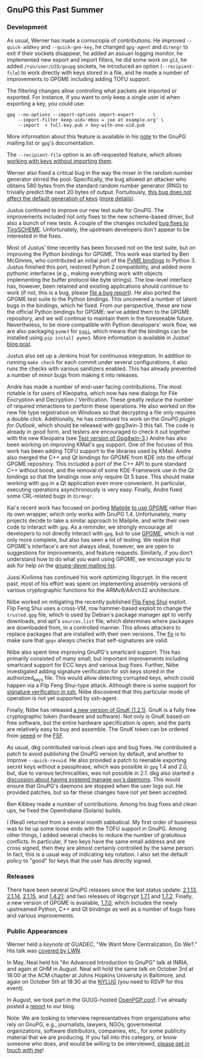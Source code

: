 # GnuPG this Past Summer
#+STARTUP: showall
#+AUTHOR: Neal
#+DATE: September 22, 2016

** GnuPG this Past Summer

*** Development

As usual, Werner has made a cornucopia of contributions.  He improved
~--quick-addkey~ and ~--quick-gen-key~, he changed ~gpg-agent~ and
~dirmngr~ to exit if their sockets disappear, he added an assuan
logging monitor, he implemented new export and import filters, he did
some work on ~g13~, he added ~/run/user/UID/gnupg~ sockets, he
introduced an option (~--recipient-file~) to work directly with keys
stored in a file, and he made a number of improvements to GPGME
including adding TOFU support.

The filtering changes allow controlling what packets are imported or
exported.  For instance, if you want to only keep a single user id
when exporting a key, you could use:

#+BEGIN_SRC
  gpg --no-options --import-options import-export       \
      --import-filter keep-uid='mbox = joe at example.org' \
      --import  < full-key.pub > key-with-one-uid.pub
#+END_SRC

More information about this feature is available in his [[https://lists.gnupg.org/pipermail/gnupg-devel/2016-July/031294.html][note]] to the
GnuPG mailing list or ~gpg~'s documentation.

The ~--recipient-file~ option is an oft-requested feature, which
allows [[https://lists.gnupg.org/pipermail/gnupg-devel/2016-July/031308.html][working with keys without importing them]].

Werner also fixed a critical bug in the way the mixer in the random
number generator stirred the pool.  Specifically, the bug allowed an
attacker who obtains 580 bytes from the standard random number
generator (RNG) to trivially predict the next 20 bytes of output.
Fortuitously, [[https://lists.gnupg.org/pipermail/gnupg-devel/2016-August/031507.html][this bug does not affect the default generation of keys]]
([[https://lists.gnupg.org/pipermail/gnupg-devel/2016-August/031516.html][more details]]).

Justus continued to improve our new test suite for GnuPG.  The
improvements included not only fixes to the new scheme-based driver,
but also a bunch of new tests.  A couple of the changes included [[https://git.gnupg.org/cgi-bin/gitweb.cgi?p=gnupg.git;a=history;f=tests/gpgscm/scheme.c;h=5a85063eeb3aef98bde640bca11d84173ebb6a51;hb=HEAD][bug
fixes to TinySCHEME]].  Unfortunately, the upstream developers don't
appear to be interested in the fixes.

Most of Justus' time recently has been focused not on the test suite,
but on improving the Python bindings for GPGME.  This work was started
by Ben McGinnes, who contributed an initial port of the [[https://bitbucket.org/malb/pyme][PyME bindings]]
to Python 3.  Justus finished this port, restored Python 2
compatibility, and added more pythonic interfaces (e.g., making
everything work with objects implementing the buffer protocol like
byte strings).  The low-level interface has, however, been retained
and existing applications should continue to work (if not, this is a
bug, please [[https://bugs.gnupg.org][file a bug report]]).  He also ported the GPGME test suite
to the Python bindings.  This uncovered a number of latent bugs in the
bindings, which he fixed.  From our perspective, these are now the
official Python bindings for GPGME: we've added them to the GPGME
repository, and we will continue to maintain them in the foreseeable
future.  Nevertheless, to be more compatible with Python developers'
work flow, we are also packaging ~pyme3~ for [[https://pypi.python.org/pypi/pyme3][~pypi~]], which means that
the bindings can be installed using ~pip install pyme3~.  More
information is available in Justus' [[https://www.gnupg.org/blog/20160921-python-bindings-for-gpgme.html][blog post]].

Justus also set up a Jenkins host for continuous integration.  In
addition to running ~make check~ for each commit under several
configurations, it also runs the checks with various sanitizers
enabled.  This has already prevented a number of minor bugs from
making it into releases.

Andre has made a number of end-user facing contributions.  The most
notable is for users of Kleopatra, which now has new dialogs for File
Encryption and Decryption / Verification.  These greatly reduce the
number of required interactions to perform these operations.  He also
worked on the new file type registration on Windows so that decrypting
a file only requires a double click.  Additionally, he has continued
his work on the [[GnuPG%20plugin%20for%20Outlook][GnuPG plugin for Outlook]], which should be released
with gpg3win-3 this fall.  The code is already in good form, and
testers are encouraged to check it out together with the new Kleopatra
(see [[https://wiki.gnupg.org/Gpg4win/Testversions][Test version of Gpg4win-3]].)  Andre has also been working on
improving KMail's ~gpg~ support.  One of the focuses of this work has
been adding TOFU support to the libraries used by KMail.  Andre also
merged the C++ and Qt bindings for GPGME from KDE into the official
GPGME repository.  This included a port of the C++ API to pure
standard C++ without boost, and the removal of some KDE-Framework use
in the Qt bindings so that the bindings now only require Qt 5 base.
This should make working with ~gpg~ in a Qt application even more
convenient.  In particular, executing operations asynchronously is
very easy.  Finally, Andre fixed some CRL-related bugs in ~dirmngr~.

Kai's recent work has focused on porting [[https://www.mailpile.is/][Mailpile]] [[https://github.com/mailpile/Mailpile/pull/1621][to use GPGME]] rather
than its own wrapper, which only works with GnuPG 1.4.  Unfortunately,
many projects decide to take a similar approach to Mailpile, and write
their own code to interact with ~gpg~.  As a reminder, we strongly
encourage all developers to not directly interact with ~gpg~, but to
use [[https://www.gnupg.org/documentation/manuals/gpgme/][GPGME]], which is not only more complete, but also has seen a lot of
testing.  We realize that GPGME's interface's are not always ideal,
however, we are open to suggestions for improvements, and feature
requests.  Similarly, if you don't understand how to do what you want
using GPGME, we encourage you to ask for help on the [[https://lists.gnupg.org/mailman/listinfo/gnupg-devel][gnupg-devel
mailing list]].

Jussi Kivilinna has continued his work optimizing libgcrypt.  In the
recent past, most of his effort was spent on implementing assembly
versions of various cryptographic functions for the ARMv8/AArch32
architecture.

Niibe worked on mitigating the recently published [[https://www.usenix.org/conference/usenixsecurity16/technical-sessions/presentation/razavi][Flip Feng Shui]]
exploit.  Flip Feng Shui uses a cross-VM, row hammer-based exploit to
change the ~trusted.gpg~ file, which is used by Debian's package
manager apt to verify downloads, and apt's ~sources.list~ file, which
determines where packages are downloaded from, in a controlled manner.
This allows attackers to replace packages that are installed with
their own versions.  The [[https://git.gnupg.org/cgi-bin/gitweb.cgi?p%3Dgnupg.git%3Ba%3Dcommit%3Bh%3De32c575e0f3704e7563048eea6d26844bdfc494b][fix]] is to make sure that ~gpgv~ always checks
that self-signatures are valid.

Niibe also spent time improving GnuPG's smartcard support.  This has
primarily consisted of many small, but important improvements
including smartcard support for ECC keys and various bug fixes.
Further, Niibe investigated adding signature verification for ssh keys
stored in the authorized_keys file.  This would allow detecting
corrupted keys, which could happen via a Flip Feng Shui-type attack.
Although there is some support for [[http://cvsweb.openbsd.org/cgi-bin/cvsweb/src/usr.bin/ssh/PROTOCOL.certkeys?annotate%253DHEAD%5D%5Bas][signature verification in ssh]],
Niibe discovered that this particular mode of operation is not yet
supported by ssh-agent.

Finally, Niibe has released [[https://www.fsij.org/gnuk/version1_2_1.html][a new version of GnuK (1.2.1)]].  GnuK is a
fully free cryptographic token (hardware and software).  Not only is
GnuK based on free software, but the entire hardware specification is
open, and the parts are relatively easy to buy and assemble.  The GnuK
token can be ordered from [[https://www.seeedstudio.com/FST-01-without-Enclosure-p-1276.html][seeed]] or the [[https://shop.fsf.org/storage-devices/neug-usb-true-random-number-generator][FSF]].

As usual, dkg contributed various clean ups and bug fixes.  He
contributed a patch to avoid publishing the GnuPG version by default,
and another to improve ~--quick-revuid~.  He also provided a patch to
reenable exporting secret keys without a passphrase, which was
possible in ~gpg~ 1.4 and 2.0, but, due to various technicalities, was
not possible in 2.1.  dkg also started a [[https://lists.gnupg.org/pipermail/gnupg-devel/2016-August/031478.html][discussion about having
systemd manage ~gpg~'s daemons]].  This would ensure that GnuPG's
daemons are stopped when the user logs out.  He provided patches, but
so far these changes have not yet been accepted.

Ben Kibbey made a number of contributions.  Among his bug fixes and
clean ups, he fixed the OpenIndiana (Solaris) builds.

I (Neal) returned from a several month sabbatical.  My first order of
business was to tie up some loose ends with the TOFU support in GnuPG.
Among other things, I added several checks to reduce the number of
gratuitous conflicts.  In particular, if two keys have the same email
address and are cross signed, then they are almost certainly
controlled by the same person.  In fact, this is a usual way of
indicating key rotation.  I also set the default policy to "good" for
keys that the user has directly signed.

*** Releases

There have been several GnuPG releases since the last status update:
[[https://lists.gnupg.org/pipermail/gnupg-announce/2016q2/000390.html][2.1.13]], [[https://lists.gnupg.org/pipermail/gnupg-announce/2016q3/000393.html][2.1.14]], [[https://lists.gnupg.org/pipermail/gnupg-announce/2016q3/000396.html][2.1.15]], and [[https://lists.gnupg.org/pipermail/gnupg-announce/2016q3/000395.html][1.4.21]]; and two releases of libgcrypt
[[https://lists.gnupg.org/pipermail/gnupg-announce/2016q2/000389.html][1.7.1]] and [[https://lists.gnupg.org/pipermail/gnupg-announce/2016q3/000396.html][1.7.2]].  Finally, a new version of GPGME is available, [[https://lists.gnupg.org/pipermail/gnupg-announce/2016q3/000397.html][1.7.0]],
which includes the newly upstreamed Python, C++ and Qt bindings as
well as a number of bugs fixes and various improvements.

*** Public Appearances

Werner held a [[keynote%20at%20GUADEC][keynote at GUADEC]], "We Want More Centralization, Do
We?."  His talk was [[https://lwn.net/Articles/697450/][covered by LWN]].

In May, Neal held his "An Advanced Introduction to GnuPG" talk at
INRIA, and again at GHM in August.  Neal will hold the same talk on
October 3rd at 18:00 at the ACM chapter at Johns Hopkins University in
Baltimore, and again on October 5th at 18:30 at the [[http://www.meetup.com/nylug-meetings/][NYLUG]] (you need to
RSVP for this event).

In August, we took part in the GUUG-hosted [[https://www.gnupg.org/conf/index.html][OpenPGP.conf]].  I've already
posted a [[https://www.gnupg.org/blog/20160921-openpgp-conf.html][report]] to our blog.

Note: We are looking to interview representatives from organizations
who rely on GnuPG, e.g., journalists, lawyers, NGOs, governmental
organizations, software distributors, companies, etc., for some
publicity material that we are producing.  If you fall into this
category, or know someone who does, and would be willing to be
interviewed, [[mailto:neal-nospam@gnupg.org][please get in touch with me]]!
